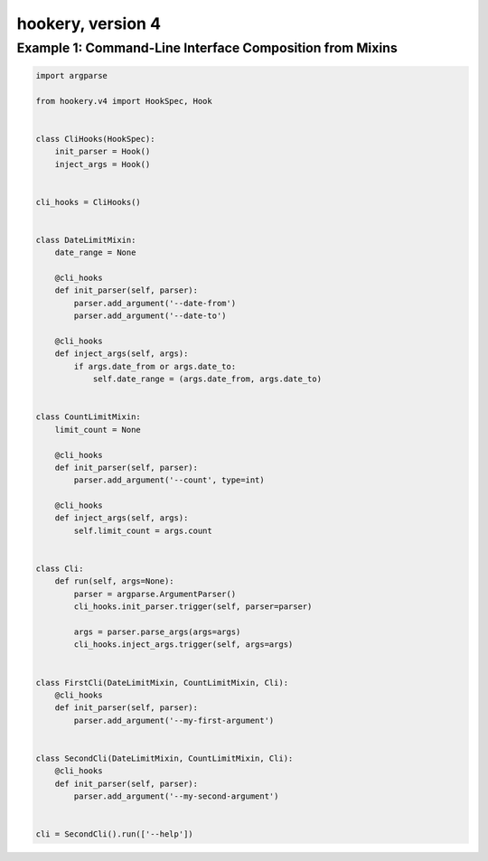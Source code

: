 ##################
hookery, version 4
##################


*********************************************************
Example 1: Command-Line Interface Composition from Mixins
*********************************************************

.. code-block:: python

    import argparse

    from hookery.v4 import HookSpec, Hook


    class CliHooks(HookSpec):
        init_parser = Hook()
        inject_args = Hook()


    cli_hooks = CliHooks()


    class DateLimitMixin:
        date_range = None

        @cli_hooks
        def init_parser(self, parser):
            parser.add_argument('--date-from')
            parser.add_argument('--date-to')

        @cli_hooks
        def inject_args(self, args):
            if args.date_from or args.date_to:
                self.date_range = (args.date_from, args.date_to)


    class CountLimitMixin:
        limit_count = None

        @cli_hooks
        def init_parser(self, parser):
            parser.add_argument('--count', type=int)

        @cli_hooks
        def inject_args(self, args):
            self.limit_count = args.count


    class Cli:
        def run(self, args=None):
            parser = argparse.ArgumentParser()
            cli_hooks.init_parser.trigger(self, parser=parser)

            args = parser.parse_args(args=args)
            cli_hooks.inject_args.trigger(self, args=args)


    class FirstCli(DateLimitMixin, CountLimitMixin, Cli):
        @cli_hooks
        def init_parser(self, parser):
            parser.add_argument('--my-first-argument')


    class SecondCli(DateLimitMixin, CountLimitMixin, Cli):
        @cli_hooks
        def init_parser(self, parser):
            parser.add_argument('--my-second-argument')


    cli = SecondCli().run(['--help'])

